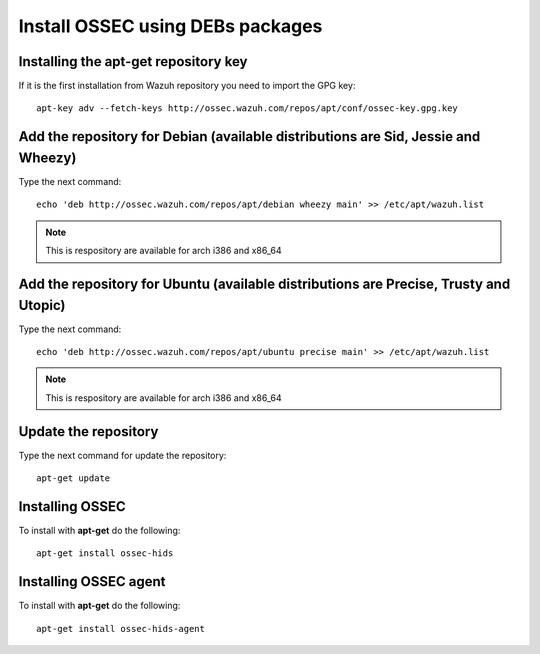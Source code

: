 Install OSSEC using DEBs packages
=================================

Installing the apt-get repository key
-------------------------------------

If it is the first installation from Wazuh repository you need to import
the GPG key::

   apt-key adv --fetch-keys http://ossec.wazuh.com/repos/apt/conf/ossec-key.gpg.key

Add the repository for Debian (available distributions are Sid, Jessie and Wheezy)
----------------------------------------------------------------------------------

Type the next command::

   echo 'deb http://ossec.wazuh.com/repos/apt/debian wheezy main' >> /etc/apt/wazuh.list

.. note:: This is respository are available for arch i386 and x86_64

Add the repository for Ubuntu (available distributions are Precise, Trusty and Utopic)
--------------------------------------------------------------------------------------

Type the next command::

   echo 'deb http://ossec.wazuh.com/repos/apt/ubuntu precise main' >> /etc/apt/wazuh.list

.. note:: This is respository are available for arch i386 and x86_64

Update the repository
---------------------

Type the next command for update the repository::

   apt-get update


Installing OSSEC
----------------

To install with **apt-get** do the following::

   apt-get install ossec-hids


Installing OSSEC agent
----------------------

To install with **apt-get** do the following::

   apt-get install ossec-hids-agent
